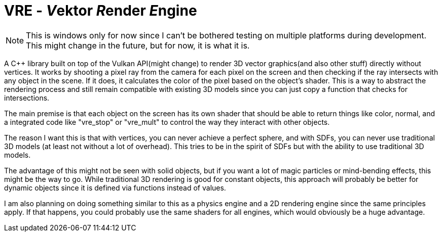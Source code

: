 = VRE - __V__ektor __R__ender __E__ngine

NOTE: This is windows only for now since I can't be bothered
    testing on multiple platforms during development. This might
    change in the future, but for now, it is what it is.

A C++ library built on top of the Vulkan API(might change) to render 3D vector graphics(and also other
stuff) directly without vertices. It works by shooting a pixel ray from the camera for each pixel on the
screen and then checking if the ray intersects with any object in the scene. If it does, it calculates
the color of the pixel based on the object's shader. This is a way to abstract the rendering process and
still remain compatible with existing 3D models since you can just copy a function that checks for
intersections.

The main premise is that each object on the screen has its own shader that should be able to return
things like color, normal, and a integrated code like "vre_stop" or "vre_mult" to control the way they
interact with other objects.

The reason I want this is that with vertices, you can never achieve a perfect sphere, and with
SDFs, you can never use traditional 3D models (at least not without a lot of overhead). This tries
to be in the spirit of SDFs but with the ability to use traditional 3D models.

The advantage of this might not be seen with solid objects, but if you want a lot of magic particles
or mind-bending effects, this might be the way to go. While traditional 3D rendering is good for
constant objects, this approach will probably be better for dynamic objects since it is defined
via functions instead of values.

I am also planning on doing something similar to this as a physics engine and a 2D rendering engine
since the same principles apply. If that happens, you could probably use the same shaders for all
engines, which would obviously be a huge advantage.